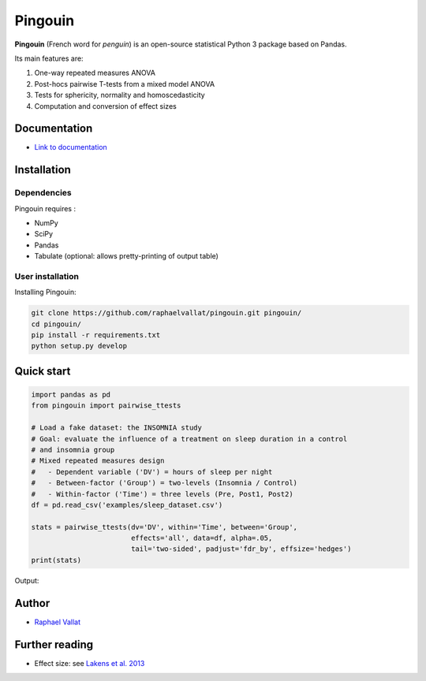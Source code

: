 .. -*- mode: rst -*-

Pingouin
########

.. figure::  https://github.com/raphaelvallat/pingouin/blob/master/docs/pictures/pingouin.png
   :align:   center


**Pingouin** (French word for *penguin*) is an open-source statistical Python 3 package based on Pandas.

Its main features are:

1. One-way repeated measures ANOVA

2. Post-hocs pairwise T-tests from a mixed model ANOVA

3. Tests for sphericity, normality and homoscedasticity

4. Computation and conversion of effect sizes

Documentation
=============

- `Link to documentation <https://raphaelvallat.github.io/pingouin/build/html/index.html>`_

Installation
============

Dependencies
------------

Pingouin requires :

* NumPy
* SciPy
* Pandas
* Tabulate (optional: allows pretty-printing of output table)

User installation
-----------------

Installing Pingouin:

.. code-block:: shell

  git clone https://github.com/raphaelvallat/pingouin.git pingouin/
  cd pingouin/
  pip install -r requirements.txt
  python setup.py develop


Quick start
============

.. code-block:: python

  import pandas as pd
  from pingouin import pairwise_ttests

  # Load a fake dataset: the INSOMNIA study
  # Goal: evaluate the influence of a treatment on sleep duration in a control
  # and insomnia group
  # Mixed repeated measures design
  #   - Dependent variable ('DV') = hours of sleep per night
  #   - Between-factor ('Group') = two-levels (Insomnia / Control)
  #   - Within-factor ('Time') = three levels (Pre, Post1, Post2)
  df = pd.read_csv('examples/sleep_dataset.csv')

  stats = pairwise_ttests(dv='DV', within='Time', between='Group',
                          effects='all', data=df, alpha=.05,
                          tail='two-sided', padjust='fdr_by', effsize='hedges')
  print(stats)

Output:

.. figure::  https://github.com/raphaelvallat/pingouin/blob/master/docs/pictures/pairwise_stats_all.png
   :align:   center


Author
======

* `Raphael Vallat <https://raphaelvallat.github.io>`_


Further reading
===============

* Effect size: see `Lakens et al. 2013 <https://www.frontiersin.org/articles/10.3389/fpsyg.2013.00863/full>`_
